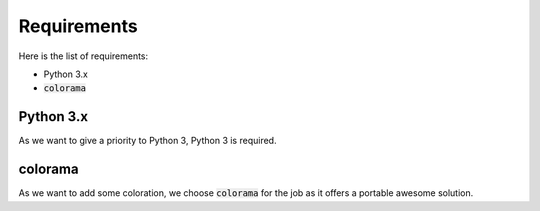 Requirements
============

Here is the list of requirements:

-   Python 3.x
-   :code:`colorama`

Python 3.x
----------

As we want to give a priority to Python 3, Python 3 is required.

colorama
--------

As we want to add some coloration, we choose :code:`colorama` for the job as it offers a portable awesome solution.